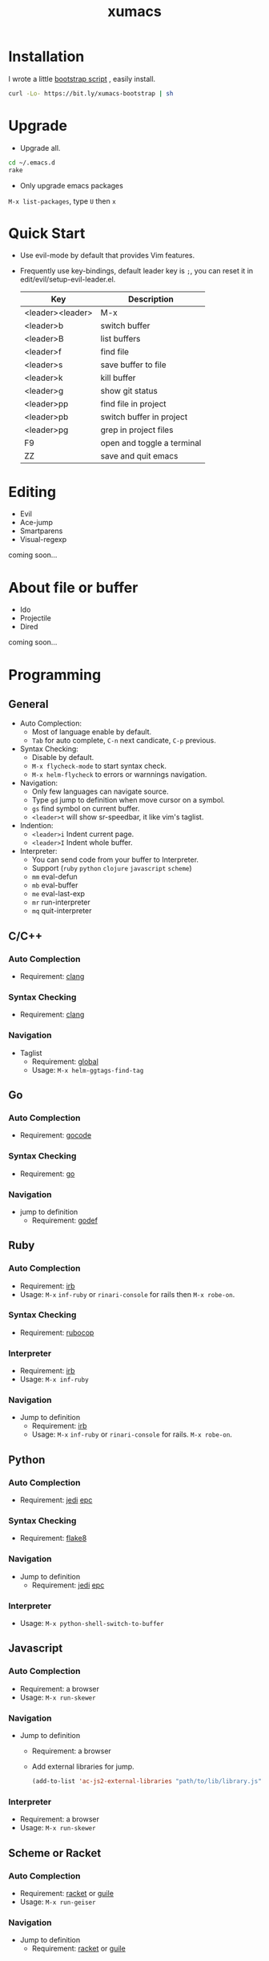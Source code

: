 #+TITLE: xumacs
#+Options: num:nil
#+STARTUP: content

* Installation
I wrote a little [[https://github.com/XuHaoJun/emacs.d/blob/master/script/bootstrap.sh][bootstrap script]] , easily install.
#+BEGIN_SRC sh
  curl -Lo- https://bit.ly/xumacs-bootstrap | sh
#+END_SRC

* Upgrade
- Upgrade all.
#+BEGIN_SRC sh
  cd ~/.emacs.d
  rake
#+END_SRC
- Only upgrade emacs packages
=M-x list-packages=, type =U= then =x=

* Quick Start
- Use evil-mode by default that provides Vim features.
- Frequently use key-bindings, default leader key is =;=, you can reset it in
  edit/evil/setup-evil-leader.el.
  | Key              | Description                |
  |------------------+----------------------------|
  | <leader><leader> | M-x                        |
  | <leader>b        | switch buffer              |
  | <leader>B        | list buffers               |
  | <leader>f        | find file                  |
  | <leader>s        | save buffer to file        |
  | <leader>k        | kill buffer                |
  | <leader>g        | show git status            |
  | <leader>pp       | find file in project       |
  | <leader>pb       | switch buffer in project   |
  | <leader>pg       | grep in project files      |
  | F9               | open and toggle a terminal |
  | ZZ               | save and quit emacs        |

* Editing
- Evil
- Ace-jump
- Smartparens
- Visual-regexp

coming soon...

* About file or buffer
- Ido
- Projectile
- Dired
coming soon...

* Programming
** General
- Auto Complection:
  - Most of language enable by default.
  - =Tab= for auto complete, =C-n= next candicate, =C-p= previous.
- Syntax Checking:
  - Disable by default.
  - =M-x flycheck-mode= to start syntax check.
  - =M-x helm-flycheck= to errors or warnnings navigation.
- Navigation:
  - Only few languages can navigate source.
  - Type =gd= jump to definition when move cursor on a symbol.
  - =gs= find symbol on current buffer.
  - =<leader>t= will show sr-speedbar, it like vim's taglist.
- Indention:
  - =<leader>i= Indent current page.
  - =<leader>I= Indent whole buffer.
- Interpreter:
  - You can send code from your buffer to Interpreter.
  - Support (=ruby= =python= =clojure= =javascript= =scheme=)
  - =mm= eval-defun
  - =mb= eval-buffer
  - =me= eval-last-exp
  - =mr= run-interpreter
  - =mq= quit-interpreter

** C/C++
*** Auto Complection
- Requirement: [[http://clang.llvm.org/][clang]]
*** Syntax Checking
- Requirement: [[http://clang.llvm.org/][clang]]
*** Navigation
- Taglist
  - Requirement: [[https://www.gnu.org/software/global/global.html][global]]
  - Usage: =M-x helm-ggtags-find-tag=
** Go
*** Auto Complection
- Requirement: [[https://github.com/nsf/gocode][gocode]]
*** Syntax Checking
- Requirement: [[http://golang.org/][go]]
*** Navigation
- jump to definition
  - Requirement: [[https://code.google.com/p/rog-go/source/browse/exp/cmd/godef/][godef]]

** Ruby
*** Auto Complection
- Requirement: [[https://www.ruby-lang.org/en/][irb]]
- Usage: =M-x= =inf-ruby= or =rinari-console= for rails then =M-x robe-on=.
*** Syntax Checking
- Requirement: [[https://github.com/bbatsov/rubocop][rubocop]]
*** Interpreter
- Requirement: [[https://www.ruby-lang.org/en/][irb]]
- Usage: =M-x inf-ruby=
*** Navigation
- Jump to definition
  - Requirement: [[https://www.ruby-lang.org/en/][irb]]
  - Usage: =M-x= =inf-ruby= or =rinari-console= for rails. =M-x robe-on=.

** Python
*** Auto Complection
- Requirement: [[https://github.com/davidhalter/jedi][jedi]] [[https://github.com/tkf/python-epc][epc]]
*** Syntax Checking
- Requirement: [[https://pypi.python.org/pypi/flake8][flake8]]
*** Navigation
- Jump to definition
  - Requirement: [[https://github.com/davidhalter/jedi][jedi]] [[https://github.com/tkf/python-epc][epc]]
*** Interpreter
- Usage: =M-x python-shell-switch-to-buffer=

** Javascript
*** Auto Complection
- Requirement: a browser
- Usage: =M-x run-skewer=
*** Navigation
- Jump to definition
  - Requirement: a browser
  - Add external libraries for jump.
  #+BEGIN_SRC emacs-lisp
    (add-to-list 'ac-js2-external-libraries "path/to/lib/library.js")
  #+END_SRC
*** Interpreter
- Requirement: a browser
- Usage: =M-x run-skewer=

** Scheme or Racket
*** Auto Complection
- Requirement: [[http://racket-lang.org/][racket]] or [[https://www.gnu.org/software/guile/][guile]]
- Usage: =M-x run-geiser=
*** Navigation
- Jump to definition
  - Requirement: [[http://racket-lang.org/][racket]] or [[https://www.gnu.org/software/guile/][guile]]
*** Interpreter
- Usage: =M-x run-geiser=
** Haskell
** Clojure
*** Auto Complection
- Requirement: [[https://github.com/technomancy/leiningen][leiningen]] [[https://github.com/clojure-emacs/cider][cider]] [[https://github.com/alexander-yakushev/compliment][compliment]]
- Usage: =M-x cider-jack-in=
*** Syntax Checking
- Requirement: [[https://github.com/technomancy/leiningen][leiningen]] [[https://github.com/jonase/kibit][kibit]]
*** Navigation
- Requirement: [[https://github.com/technomancy/leiningen][leiningen]] [[https://github.com/clojure-emacs/cider][cider]]
*** Interpreter
- Usage: =M-x cider-jack-in=
- Requirement: [[https://github.com/technomancy/leiningen][leiningen]] [[https://github.com/clojure-emacs/cider][cider]]
** Tex

** Mongo
*** Interpreter
- Usage: =M-x inf-mongo=

** Web
html, css, scss


* Misc
| app         | emacs M-x            |
|-------------+----------------------|
| Irc         | erc                  |
| Terminal    | term                 |
| Web Browser | w3m                  |
| Dict        | kid-star-dict        |
| Rss Reader  | newsticker-show-news |
** reveal.js
[[https://github.com/hakimel/reveal.js][reveal.js]] is a create html5 presentation tool.
*** Quick start:
Add following line to your org file:
=#+REVEAL_ROOT: http://cdn.jsdelivr.net/reveal.js/latest/=

Use [[https://github.com/yjwen/org-reveal/][org-reveal]], type =M-x org-reveal-export-to-html= to export html by using
jsdelivr's reveal.js, open the exported html file in your browser.
